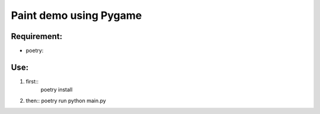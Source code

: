 ================
Paint demo using Pygame
================

Requirement:
-------------
* poetry:
.. code:: bash
    curl -sSL https://raw.githubusercontent.com/python-poetry/poetry/master/get-poetry.py | python -


Use:
--------------
#. first::
    poetry install

#. then::
   poetry run python main.py

